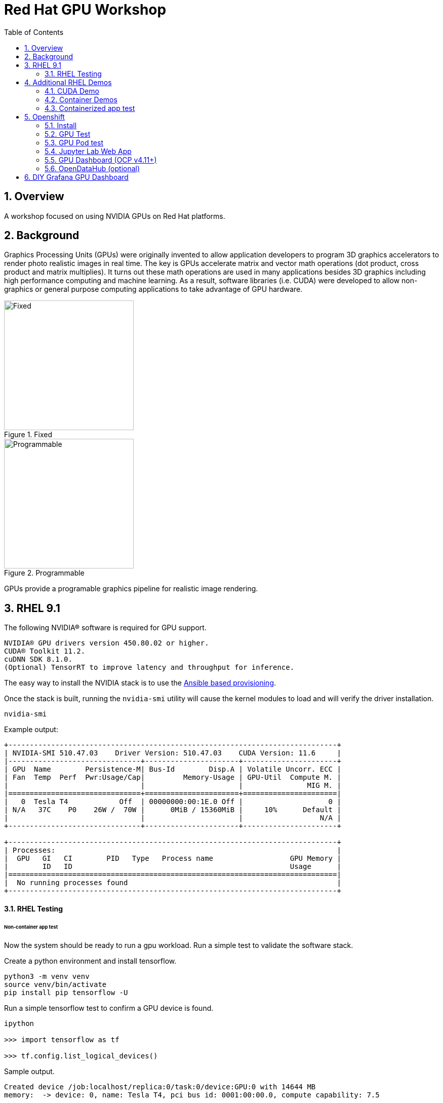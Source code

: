 :scrollbar:
:data-uri:
:toc2:
:linkattrs:

= Red Hat GPU Workshop 

:numbered:

== Overview
A workshop focused on using NVIDIA GPUs on Red Hat platforms. 

== Background

Graphics Processing Units (GPUs) were originally invented to allow application developers to program 3D graphics accelerators 
to render photo realistic images in real time. The key is GPUs accelerate matrix and vector math 
operations (dot product, cross product and matrix multiplies). It turns out these math operations are used in many applications 
besides 3D graphics including high performance computing and machine learning. As a result, software libraries (i.e. CUDA) 
were developed to allow non-graphics or general purpose computing applications to take advantage of GPU hardware.

[.float-group]
--
[.left]
.Fixed
image::./images/skull.jpg[Fixed, 256, 256]

[.left]
.Programmable
image::./images/skullshaded.jpg[Programmable, 256, 256]
--

GPUs provide a programable graphics pipeline for realistic image rendering.

== RHEL 9.1

The following NVIDIA® software is required for GPU support.
```

NVIDIA® GPU drivers version 450.80.02 or higher.
CUDA® Toolkit 11.2.
cuDNN SDK 8.1.0.
(Optional) TensorRT to improve latency and throughput for inference.
```

The easy way to install the NVIDIA stack is to use the link:ansible/vm/README.adoc[Ansible based provisioning].

Once the stack is built, running the `nvidia-smi` utility will cause the kernel modules to load and will verify the driver installation.
```
nvidia-smi
```

Example output:
```
+-----------------------------------------------------------------------------+
| NVIDIA-SMI 510.47.03    Driver Version: 510.47.03    CUDA Version: 11.6     |
|-------------------------------+----------------------+----------------------+
| GPU  Name        Persistence-M| Bus-Id        Disp.A | Volatile Uncorr. ECC |
| Fan  Temp  Perf  Pwr:Usage/Cap|         Memory-Usage | GPU-Util  Compute M. |
|                               |                      |               MIG M. |
|===============================+======================+======================|
|   0  Tesla T4            Off  | 00000000:00:1E.0 Off |                    0 |
| N/A   37C    P0    26W /  70W |      0MiB / 15360MiB |     10%      Default |
|                               |                      |                  N/A |
+-------------------------------+----------------------+----------------------+
                                                                               
+-----------------------------------------------------------------------------+
| Processes:                                                                  |
|  GPU   GI   CI        PID   Type   Process name                  GPU Memory |
|        ID   ID                                                   Usage      |
|=============================================================================|
|  No running processes found                                                 |
+-----------------------------------------------------------------------------+
```

==== RHEL Testing

###### Non-container app test

Now the system should be ready to run a gpu workload. Run a simple test to validate the software stack.

Create a python environment and install tensorflow.
```
python3 -m venv venv
source venv/bin/activate
pip install pip tensorflow -U
```

Run a simple tensorflow test to confirm a GPU device is found.
```
ipython

>>> import tensorflow as tf

>>> tf.config.list_logical_devices()
```

Sample output.
```
Created device /job:localhost/replica:0/task:0/device:GPU:0 with 14644 MB 
memory:  -> device: 0, name: Tesla T4, pci bus id: 0001:00:00.0, compute capability: 7.5

[LogicalDevice(name='/device:CPU:0', device_type='CPU'),
 LogicalDevice(name='/device:GPU:0', device_type='GPU')]
```

Run the script to test the tensorflow devices.
```
python src/tf-test.py
```

Compare the CPU vs. GPU elapsed time in the output.
```
[PhysicalDevice(name='/physical_device:CPU:0', device_type='CPU'), PhysicalDevice(name='/physical_device:GPU:0', device_type='GPU')]
Matrix Multiply Elapsed Time: {'CPU': 6.495161056518555, 'GPU': 0.9890825748443604}
```

== Additional RHEL Demos

=== CUDA Demo
```
cd /usr/local/cuda-11.8/extras/demo_suite
./nbody -benchmark -cpu
./nbody -benchmark
```

=== Container Demos

==== For RHEL8.x, install the link:https://docs.nvidia.com/datacenter/cloud-native/container-toolkit/install-guide.html#podman[NVIDIA container toolkit].

==== For RHEL9.x, link:https://blog.shawonashraf.com/nvidia-podman-fedora-37[follow this blog post] to 
install the NVIDIA container toolkit.

=== Containerized app test

The `nvidia-smi` output should be similar to what was reported above.

```
podman run --rm --security-opt=label=disable --hooks-dir=/usr/share/containers/oci/hooks.d/ nvcr.io/nvidia/cuda:11.3.0-devel-ubi8 nvidia-smi
```

== Openshift

=== Install
The easy way to install the NVIDIA stack is to use the link:ansible/ocp/README.adoc[Ansible based provisioning]

Wait for all the pods to have a completed or running status. This could take several minutes.

```
oc get pods -n nvidia-gpu-operator
```

The daemonset pods will build a driver for each node with a GPU.

```
oc logs nvidia-driver-daemonset-410.84.202204112301-0-gf4t4  -n nvidia-gpu-operator  nvidia-driver-ctr --follow

Tue May 17 19:41:23 UTC 2022 Waiting for openshift-driver-toolkit-ctr container to build the precompiled driver ...
```

Check the logs from one of the `nvidia-cuda-validator` pods.

```
oc logs -n nvidia-gpu-operator nvidia-cuda-validator-qpqcg


cuda workload validation is successful
```

=== GPU Test

. Determine the id of the `gputest` pod:
+
-----
$ POD=$(oc get pods --selector=deploymentconfig=gputest -n gputest --output=custom-columns=:.metadata.name --no-headers)
-----

. Connect to the tensorflow pod:
+
-----
$ oc rsh ${POD} bash
-----

. Install the `tensorflow` module:
+
-----
$ pip install tensorflow
-----

. Install `matplotlib`:
+
-----
$ pip install matplotlib
-----


. Run a quick GPU test:

.. Switch to the `python` interpreter:
+
-----
$ python


Python 3.8.10 (default, Mar 15 2022, 12:22:08) 
[GCC 9.4.0] on linux
-----

. At the python command line, import tensorflow and list physical devices:
+
-----
>>> import tensorflow as tf
>>> tf.config.list_physical_devices()
[PhysicalDevice(name='/physical_device:CPU:0', device_type='CPU'), PhysicalDevice(name='/physical_device:GPU:0', device_type='GPU')]
-----

. Exit out of the python shell:
+
-----
>>> exit()
$
-----

=== GPU Pod test
`oc apply -f https://raw.githubusercontent.com/NVIDIA/gpu-operator/master/tests/gpu-pod.yaml`

=== Jupyter Lab Web App

. Determine route to `GPU Test` web app:
+
-----
$ echo -en "\nhttp://$(oc get route gputest --template={{.spec.host}} -n gputest)\n"
-----

. In a new tab of your browser, navigate to the URL returned in the above command.


. Determine the `token` needed to authenticate into the jupyter web app:
+
From the log file of the pod, pick out the token:
+
-----
$ oc logs ${POD} -n gputest | grep "token=" | head -n 1 | cut -d "=" -f2
-----

. Use the token to authenticate into the Jupyter Lab web app.

. In Jupyter lab, clone the link:https://github.com/tensorflow/docs.git[tensorflow docs] examples and run the notebook at:  `docs/site/en/tutorials/keras/classification.ipynb`

.. Error:
+
-----
2023-01-24 19:44:26.632828: I tensorflow/core/platform/cpu_feature_guard.cc:193] This TensorFlow binary is optimized with oneAPI Deep Neural Network Library (oneDNN) to use the following CPU instructions in performance-critical operations:  AVX2 AVX512F AVX512_VNNI FMA
To enable them in other operations, rebuild TensorFlow with the appropriate compiler flags.
2023-01-24 19:44:26.776592: I tensorflow/core/util/port.cc:104] oneDNN custom operations are on. You may see slightly different numerical results due to floating-point round-off errors from different computation orders. To turn them off, set the environment variable `TF_ENABLE_ONEDNN_OPTS=0`.
2023-01-24 19:44:27.622397: W tensorflow/compiler/xla/stream_executor/platform/default/dso_loader.cc:64] Could not load dynamic library 'libnvinfer.so.7'; dlerror: libnvinfer.so.7: cannot open shared object file: No such file or directory; LD_LIBRARY_PATH: /usr/local/nvidia/lib:/usr/local/nvidia/lib64
2023-01-24 19:44:27.622486: W tensorflow/compiler/xla/stream_executor/platform/default/dso_loader.cc:64] Could not load dynamic library 'libnvinfer_plugin.so.7'; dlerror: libnvinfer_plugin.so.7: cannot open shared object file: No such file or directory; LD_LIBRARY_PATH: /usr/local/nvidia/lib:/usr/local/nvidia/lib64
2023-01-24 19:44:27.622497: W tensorflow/compiler/tf2tensorrt/utils/py_utils.cc:38] TF-TRT Warning: Cannot dlopen some TensorRT libraries. If you would like to use Nvidia GPU with TensorRT, please make sure the missing libraries mentioned above are installed properly.
-----

.. There doesn't seem to be a `tensorRT` image in quay.io/modh/cuda-notebooks.
+
TensorRT packages found link:https://developer.nvidia.com/nvidia-tensorrt-7x-download[here].


##### Jupyter/Tensorflow Example

- Visit the ${ROUTE} from above.
- Use the token to login to Jupyter.
- Open the `tensorflow-tutorials/classification.ipynb` notebook.
- Run all of the cells.
- It should train, test and validate a machine learning model.

=== GPU Dashboard (OCP v4.11+)

Install the GPU console plugin dashboard by following the link:https://docs.openshift.com/container-platform/4.11/monitoring/nvidia-gpu-admin-dashboard.html[Openshift documentation]

=== OpenDataHub (optional)

Create a new project for OpenDataHub.

Using the Openshift web console, create an instance of the ODH operator in this project.

Create an ODH instance in your namespace.

Create the CUDA enabled notebook image streams.
```
oc apply -f https://raw.githubusercontent.com/red-hat-data-services/odh-manifests/master/jupyterhub/notebook-images/overlays/additional/tensorflow-notebook-imagestream.yaml 
```

##### Custom Notebook Limits (Optional)

Configmaps are used to set custom notebook resource limits such as number of cpu cores,
memory and GPUs. This is necessary for the jupyter pod to get scheduled
on a GPU node. 

Apply the following configmap before the launching jupyterhub server.
```
oc apply -f src/jupyterhub-notebook-sizes.yml
```

From within Jupyter, clone the following repo:

link:https://github.com/tensorflow/docs.git[Tensor Flow Examples]

These tensorflow notebook examples should run:

- `docs/site/en/tutorials/keras/classification.ipynb`
- `docs/site/en/tutorials/quickstart/beginner.ipynb`
- `docs/site/en/tutorials/quickstart/advanced.ipynb`

== DIY Grafana GPU Dashboard
```
oc create token grafana-serviceaccount --duration=2000h -n models
```

Edit `grafana-data-source.yaml` (replace <namespace> and <service-account-token>)
```
oc create -f grafana-data-source.yaml
```

Import the sample [DCGM exporter dashboard](https://grafana.com/grafana/dashboards/12239-nvidia-dcgm-exporter-dashboard/) (`grafana/NVIDIA_DCGM_Exporter_Dashboard.json`)

image::images/prometheus.png[]


